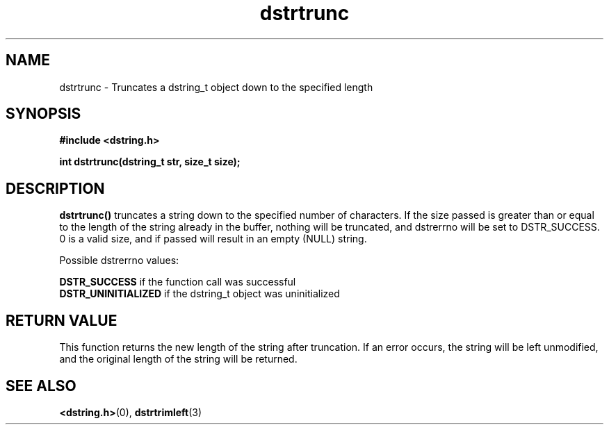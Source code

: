 .TH "dstrtrunc" 3 "18 July 2007" "dstrtrunc" "Dstring Library"

.SH NAME
dstrtrunc - Truncates a dstring_t object down to the specified length

.SH SYNOPSIS
.B "#include <dstring.h>"
.br

.B "int dstrtrunc(dstring_t str, size_t size);"
.br

.SH DESCRIPTION

.B "dstrtrunc()"
truncates a string down to the specified number of characters.  If the size \
passed is greater than or equal to the length of the string already in the \
buffer, nothing will be truncated, and dstrerrno will be set to DSTR_SUCCESS. \
0 is a valid size, and if passed will result in an empty (NULL) string.

Possible dstrerrno values:

.B DSTR_SUCCESS
if the function call was successful
.br
.B DSTR_UNINITIALIZED
if the dstring_t object was uninitialized

.SH RETURN VALUE

This function returns the new length of the string after truncation.  If an \
error occurs, the string will be left unmodified, and the original length \
of the string will be returned.

.SH SEE ALSO
.BR <dstring.h> (0),
.BR dstrtrimleft (3)
